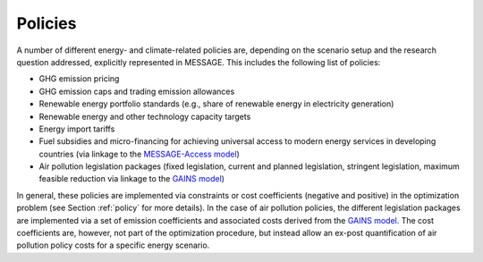.. _policy_overview:

Policies
========
A number of different energy- and climate-related policies are, depending on the scenario setup and the research question addressed, explicitly represented in MESSAGE. This includes the following list of policies:

* GHG emission pricing
* GHG emission caps and trading emission allowances
* Renewable energy portfolio standards (e.g., share of renewable energy in electricity generation)
* Renewable energy and other technology capacity targets
* Energy import tariffs
* Fuel subsidies and micro-financing for achieving universal access to modern energy services in developing countries (via linkage to the `MESSAGE-Access model <https://iiasa.ac.at/web/home/research/researchPrograms/Energy/MESSAGE-Access.en.html>`_)
* Air pollution legislation packages (fixed legislation, current and planned legislation, stringent legislation, maximum feasible reduction via linkage to the `GAINS model <https://iiasa.ac.at/web/home/research/researchPrograms/air/GAINS.html>`_)

In general, these policies are implemented via constraints or cost coefficients (negative and positive) in the optimization problem (see Section :ref:`policy` for more details). In the case of air pollution policies, the different legislation packages are implemented via a set of emission coefficients and associated costs derived from the `GAINS model <https://iiasa.ac.at/web/home/research/researchPrograms/air/GAINS.html>`_. The cost coefficients are, however, not part of the optimization procedure, but instead allow an ex-post quantification of air pollution policy costs for a specific energy scenario.
